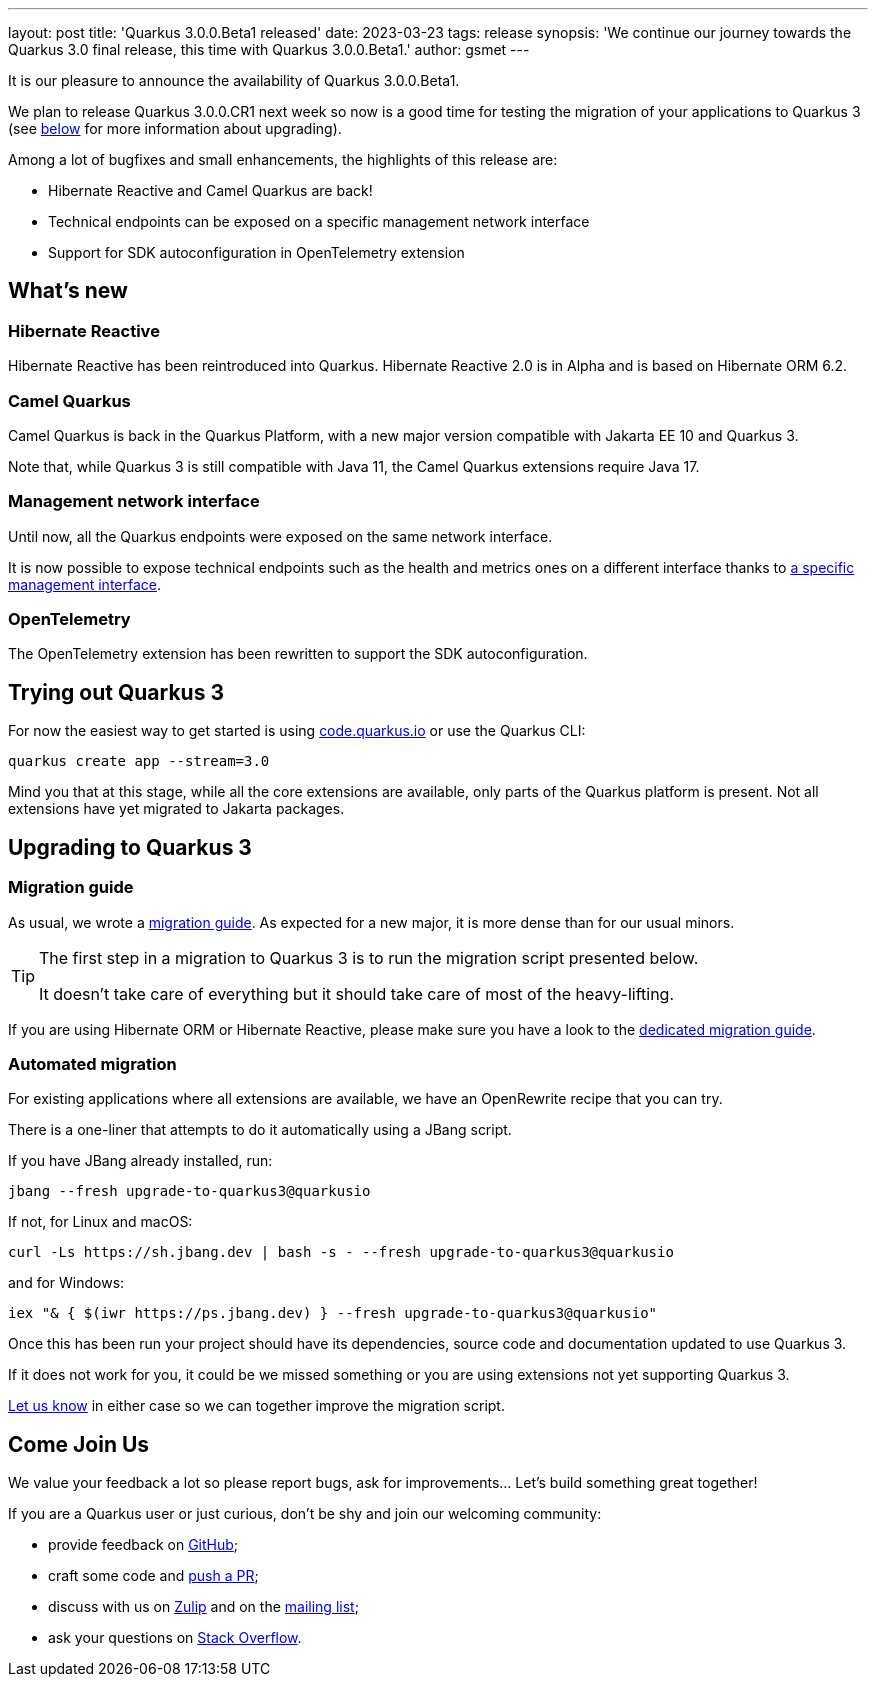 ---
layout: post
title: 'Quarkus 3.0.0.Beta1 released'
date: 2023-03-23
tags: release
synopsis: 'We continue our journey towards the Quarkus 3.0 final release, this time with Quarkus 3.0.0.Beta1.'
author: gsmet
---

It is our pleasure to announce the availability of Quarkus 3.0.0.Beta1.

We plan to release Quarkus 3.0.0.CR1 next week so now is a good time for testing the migration of your applications to Quarkus 3
(see <<upgrading,below>> for more information about upgrading).

Among a lot of bugfixes and small enhancements, the highlights of this release are:

- Hibernate Reactive and Camel Quarkus are back!
- Technical endpoints can be exposed on a specific management network interface
- Support for SDK autoconfiguration in OpenTelemetry extension

== What's new

=== Hibernate Reactive

Hibernate Reactive has been reintroduced into Quarkus.
Hibernate Reactive 2.0 is in Alpha and is based on Hibernate ORM 6.2.

=== Camel Quarkus

Camel Quarkus is back in the Quarkus Platform,
with a new major version compatible with Jakarta EE 10 and Quarkus 3.

Note that, while Quarkus 3 is still compatible with Java 11,
the Camel Quarkus extensions require Java 17.

=== Management network interface

Until now, all the Quarkus endpoints were exposed on the same network interface.

It is now possible to expose technical endpoints such as the health and metrics ones on a different interface thanks to https://quarkus.io/version/main/guides/management-interface-reference[a specific management interface].

=== OpenTelemetry

The OpenTelemetry extension has been rewritten to support the SDK autoconfiguration.

== Trying out Quarkus 3

For now the easiest way to get started is using https://code.quarkus.io/?S=io.quarkus.platform%3A3.0[code.quarkus.io] or use the Quarkus CLI:

[source,bash]
----
quarkus create app --stream=3.0
----

Mind you that at this stage, while all the core extensions are available, only parts of the Quarkus platform is present.
Not all extensions have yet migrated to Jakarta packages.

[[upgrading]]
== Upgrading to Quarkus 3

=== Migration guide

As usual, we wrote a https://github.com/quarkusio/quarkus/wiki/Migration-Guide-3.0[migration guide].
As expected for a new major, it is more dense than for our usual minors.

[TIP]
====
The first step in a migration to Quarkus 3 is to run the migration script presented below.

It doesn't take care of everything but it should take care of most of the heavy-lifting.
====

If you are using Hibernate ORM or Hibernate Reactive,
please make sure you have a look to the https://github.com/quarkusio/quarkus/wiki/Migration-Guide-3.0:-Hibernate-ORM-5-to-6-migration[dedicated migration guide].

=== Automated migration

For existing applications where all extensions are available, we have an OpenRewrite recipe that you can try.

There is a one-liner that attempts to do it automatically using a JBang script.

If you have JBang already installed, run:

[source,bash]
----
jbang --fresh upgrade-to-quarkus3@quarkusio
----

If not, for Linux and macOS:

[source,bash]
----
curl -Ls https://sh.jbang.dev | bash -s - --fresh upgrade-to-quarkus3@quarkusio
----

and for Windows:

[source,bash]
----
iex "& { $(iwr https://ps.jbang.dev) } --fresh upgrade-to-quarkus3@quarkusio"
----

Once this has been run your project should have its dependencies, source code and documentation updated to use Quarkus 3.

If it does not work for you, it could be we missed something or you are using extensions not yet supporting Quarkus 3.

https://github.com/quarkusio/quarkus/issues[Let us know] in either case so we can together improve the migration script.

== Come Join Us

We value your feedback a lot so please report bugs, ask for improvements... Let's build something great together!

If you are a Quarkus user or just curious, don't be shy and join our welcoming community:

 * provide feedback on https://github.com/quarkusio/quarkus/issues[GitHub];
 * craft some code and https://github.com/quarkusio/quarkus/pulls[push a PR];
 * discuss with us on https://quarkusio.zulipchat.com/[Zulip] and on the https://groups.google.com/d/forum/quarkus-dev[mailing list];
 * ask your questions on https://stackoverflow.com/questions/tagged/quarkus[Stack Overflow].
